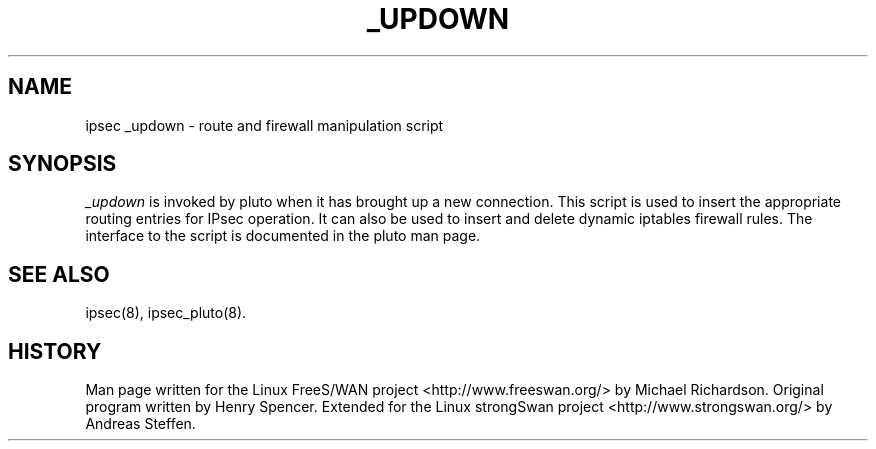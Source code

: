 .TH _UPDOWN 8 "27 Apr 2006"
.\"
.\" RCSID $Id: _updown.8 3268 2007-10-08 19:59:18Z andreas $
.\"
.SH NAME
ipsec _updown \- route and firewall manipulation script
.SH SYNOPSIS
.I _updown
is invoked by pluto when it has brought up a new connection. This script
is used to insert the appropriate routing entries for IPsec operation.
It can also be used to insert and delete dynamic iptables firewall rules.
The interface to the script is documented in the pluto man page.
.SH "SEE ALSO"
ipsec(8), ipsec_pluto(8).
.SH HISTORY
Man page written for the Linux FreeS/WAN project <http://www.freeswan.org/>
by Michael Richardson. Original program written by Henry Spencer. Extended
for the Linux strongSwan project <http://www.strongswan.org/> by Andreas
Steffen.
